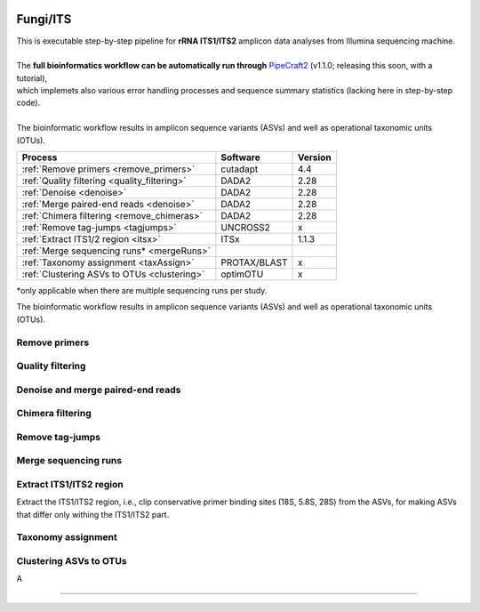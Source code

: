 .. |logo_BGE_alpha| image:: _static/logo_BGE_alpha.png
  :width: 400
  :alt: Alternative text
  :target: https://biodiversitygenomics.eu/

.. |eufund| image:: _static/eu_co-funded.png
  :width: 220
  :alt: Alternative text

.. |chfund| image:: _static/ch-logo-200x50.png
  :width: 210
  :alt: Alternative text

.. |ukrifund| image:: _static/ukri-logo-200x59.png
  :width: 150
  :alt: Alternative text

.. raw:: html

    <style> .red {color:#ff0000; font-weight:bold; font-size:16px} </style>

.. role:: red


|logo_BGE_alpha|

Fungi/ITS
*********

| This is executable step-by-step pipeline for **rRNA ITS1/ITS2** amplicon data analyses from Illumina sequencing machine.
|  
| The **full bioinformatics workflow can be automatically run through** `PipeCraft2 <https://pipecraft2-manual.readthedocs.io/en/latest/>`_ (v1.1.0; releasing this soon, with a tutorial),
| which implemets also various error handling processes and sequence summary statistics (lacking here in step-by-step code). 
| 
| The bioinformatic workflow results in amplicon sequence variants (ASVs) and well as operational taxonomic units (OTUs).

+----------------------------------------------+--------------+---------+
| Process                                      | Software     | Version |
+==============================================+==============+=========+
| :ref:`Remove primers <remove_primers>`       | cutadapt     | 4.4     |
+----------------------------------------------+--------------+---------+
| :ref:`Quality filtering <quality_filtering>` | DADA2        | 2.28    |
+----------------------------------------------+--------------+---------+
| :ref:`Denoise <denoise>`                     | DADA2        | 2.28    |
+----------------------------------------------+--------------+---------+
| :ref:`Merge paired-end reads <denoise>`      | DADA2        | 2.28    |
+----------------------------------------------+--------------+---------+
| :ref:`Chimera filtering <remove_chimeras>`   | DADA2        | 2.28    |
+----------------------------------------------+--------------+---------+
| :ref:`Remove tag-jumps <tagjumps>`           | UNCROSS2     | x       |
+----------------------------------------------+--------------+---------+
| :ref:`Extract ITS1/2 region <itsx>`          | ITSx         | 1.1.3   |
+----------------------------------------------+--------------+---------+
| :ref:`Merge sequencing runs* <mergeRuns>`    |              |         |
+----------------------------------------------+--------------+---------+
| :ref:`Taxonomy assignment <taxAssign>`       | PROTAX/BLAST | x       |
+----------------------------------------------+--------------+---------+
| :ref:`Clustering ASVs to OTUs <clustering>`  | optimOTU     | x       |
+----------------------------------------------+--------------+---------+

\*only applicable when there are multiple sequencing runs per study. 

The bioinformatic workflow results in amplicon sequence variants (ASVs) and well as 
operational taxonomic units (OTUs). 

.. _remove_primers:

Remove primers
~~~~~~~~~~~~~~

.. _quality_filtering:

Quality filtering 
~~~~~~~~~~~~~~~~~


.. _denoise:

Denoise and merge paired-end reads
~~~~~~~~~~~~~~~~~~~~~~~~~~~~~~~~~~

.. _remove_chimeras:

Chimera filtering 
~~~~~~~~~~~~~~~~~

.. _tagjumps:

Remove tag-jumps
~~~~~~~~~~~~~~~~

.. _mergeRuns:

Merge sequencing runs
~~~~~~~~~~~~~~~~~~~~~

.. _itsx:

Extract ITS1/ITS2 region 
~~~~~~~~~~~~~~~~~~~~~~~~

Extract the ITS1/ITS2 region, i.e., clip conservative primer binding sites (18S, 5.8S, 28S) from the ASVs, for
making ASVs that differ only withing the ITS1/ITS2 part. 

.. code-block:: bash
   :caption: Extract ITS with ITSx
   :linenos:

    #output dir
    output_dir=$"ITSx_out"
    mkdir $output_dir
    mkdir -p tempdir2

    #load variables
    organisms=$"all"
    regions=$"ITS2"
    partial=$"50"
    cores=$"20"
    eval=$"0.01"
    score=$"0"
    domains=$"2" 
    complement=$"F"
    only_full=$"F"

    # ITSx
    $itsx_path -i tempdir/$input.unique.$extension \
        -o tempdir/$input. \
        --preserve T \
        --graphical F \
        -t $organisms \
        --partial $partial \
        --save_regions $regions \
        --cpu $cores \
        -E $eval \
        -S $score \
        -N $domains \
        --complement $complement \
        --only_full $only_full \
        --truncate T




.. _taxAssign:

Taxonomy assignment
~~~~~~~~~~~~~~~~~~~

.. _clustering:

Clustering ASVs to OTUs
~~~~~~~~~~~~~~~~~~~~~~~

A

____________________________________________________

|eufund| |chfund| |ukrifund|
